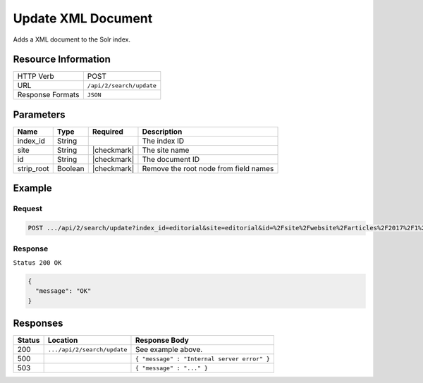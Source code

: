.. _crafter-search-api-search-v2-update:

===================
Update XML Document
===================

Adds a XML document to the Solr index.

--------------------
Resource Information
--------------------

+----------------------------+-----------------------------------------------------+
|| HTTP Verb                 || POST                                               |
+----------------------------+-----------------------------------------------------+
|| URL                       || ``/api/2/search/update``                           |
+----------------------------+-----------------------------------------------------+
|| Response Formats          || ``JSON``                                           |
+----------------------------+-----------------------------------------------------+

----------
Parameters
----------

+-------------------------+-------------+---------------+----------------------------------------+
|| Name                   || Type       || Required     || Description                           |
+=========================+=============+===============+========================================+
|| index_id               || String     ||              || The index ID                          |
+-------------------------+-------------+---------------+----------------------------------------+
|| site                   || String     || |checkmark|  || The site name                         |
+-------------------------+-------------+---------------+----------------------------------------+
|| id                     || String     || |checkmark|  || The document ID                       |
+-------------------------+-------------+---------------+----------------------------------------+
|| strip_root             || Boolean    || |checkmark|  || Remove the root node from field names |
+-------------------------+-------------+---------------+----------------------------------------+

-------
Example
-------

^^^^^^^
Request
^^^^^^^

.. code-block:: none

  POST .../api/2/search/update?index_id=editorial&site=editorial&id=%2Fsite%2Fwebsite%2Farticles%2F2017%2F1%2Fwomen-styles-for-winter%2Findex.xml

.. code-block:: xml
  :linenos:

  <?xml version="1.0" encoding="UTF-8"?>
    <page>
      <content-type>/page/article</content-type>	<display-template>/templates/web/pages/article.ftl</display-template>
      <merge-strategy>inherit-levels</merge-strategy>
      <objectGroupId>07fc</objectGroupId>
      <objectId>07fc5ac7-05ea-b038-6455-26f895ba8822</objectId>
      <sections>	<item>	<section_html>&lt;p&gt;Class aptent taciti sociosqu ad litora torquent per conubia nostra, per inceptos himenaeos. Aenean rhoncus, nulla ut mattis tempor, lorem arcu malesuada purus, sit amet pretium diam ligula at ante. Suspendisse potenti. Aliquam erat volutpat. Donec finibus, lectus et scelerisque euismod, est orci fermentum risus, a ullamcorper nisi tellus pellentesque eros. Maecenas vitae dui fringilla, porttitor ipsum eget, blandit felis. Nunc a eleifend velit,
      posuere vulputate dolor. Nam semper porttitor laoreet. Nunc sodales eget nisl eget lobortis.&lt;/p&gt;
      &lt;p&gt;Maecenas ligula mi, aliquet eu rhoncus ut, consectetur in nulla. Etiam sed venenatis sapien. Aenean ullamcorper, turpis vitae interdum malesuada, turpis leo interdum nisi, a placerat sem dui at justo. Aliquam a lobortis orci. Etiam eget vestibulum turpis, ac pulvinar nunc. Morbi id risus ante. Nulla rhoncus feugiat odio, ac accumsan ante scelerisque ut. Phasellus porttitor turpis vel enim dignissim auctor.&lt;/p&gt;
      &lt;p&gt;Donec ut rutrum nisl. Donec facilisis condimentum neque sit amet viverra. Donec nec tellus vitae dui bibendum tristique sed ac ante. Quisque ullamcorper nibh ipsum, vitae feugiat ex sagittis sed. Nullam pharetra massa lorem. Aliquam vitae ex vel massa lobortis elementum. In lorem elit, hendrerit eu scelerisque eu, dignissim eget est. Donec pharetra eget eros vitae fermentum. Suspendisse potenti.&lt;/p&gt;</section_html>
      </item></sections>
      <file-name>index.xml</file-name>
      <folder-name>coffee-is-good-for-your-health</folder-name>
      <header/>
      <internal-name>Coffee is Good for Your Health</internal-name>
      <title>Coffee is Good for Your Health</title>
      <subject>Coffee is Good for Your Health</subject>
      <author>John Doe</author>
      <categories>	<item>	<key>health</key>
      <value_smv>Health</value_smv>
      </item></categories>
      <segments>	<item>	<key>guy</key>
      <value_smv>Guy</value_smv>
      </item>	<item>	<key>gal</key>
      <value_smv>Gal</value_smv>
      </item></segments>
      <date_dt>06/14/2016 04:00:00</date_dt>
      <createdDate>3/2/2017 20:41:3</createdDate>
      <createdDate_dt>3/2/2017 20:41:3</createdDate_dt>
      <lastModifiedDate>3/14/2017 23:52:40</lastModifiedDate>
      <lastModifiedDate_dt>3/14/2017 23:52:40</lastModifiedDate_dt>
      <featured_b>false</featured_b>
      <summary>Class aptent taciti sociosqu ad litora torquent per conubia nostra, per inceptos himenaeos. Aenean rhoncus, nulla ut mattis tempor, lorem arcu malesuada purus, sit amet pretium diam ligula at ante. Suspendisse potenti.</summary><image>/static-assets/images/coffee-pic.jpg</image>
    </page>

^^^^^^^^
Response
^^^^^^^^

``Status 200 OK``

.. code-block:: json

  {
    "message": "OK"
  }

---------
Responses
---------

+---------+-------------------------------------+------------------------------------------------+
|| Status || Location                           || Response Body                                 |
+=========+=====================================+================================================+
|| 200    || ``.../api/2/search/update``        || See example above.                            |
+---------+-------------------------------------+------------------------------------------------+
|| 500    ||                                    || ``{ "message" : "Internal server error" }``   |
+---------+-------------------------------------+------------------------------------------------+
|| 503    ||                                    || ``{ "message" : "..." }``                     |
+---------+-------------------------------------+------------------------------------------------+
